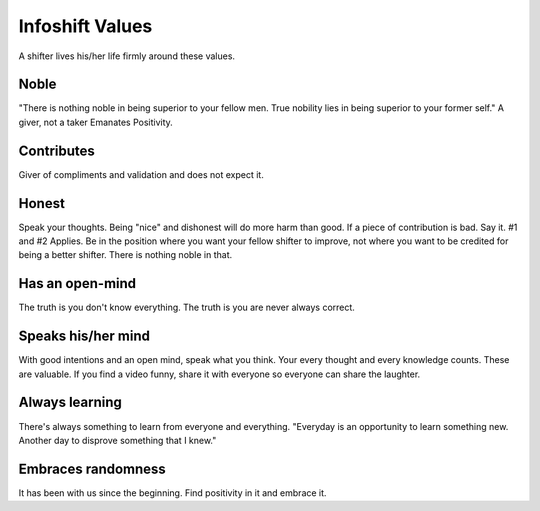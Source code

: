 Infoshift Values
================

A shifter lives his/her life firmly around these values.

Noble
^^^^^
"There is nothing noble in being superior to your fellow men. True nobility lies in being superior to your former self."
A giver, not a taker
Emanates Positivity.

Contributes
^^^^^^^^^^^
Giver of compliments and validation and does not expect it.

Honest
^^^^^^
Speak your thoughts. Being "nice" and dishonest will do more harm than good.
If a piece of contribution is bad. Say it.
#1 and #2 Applies. Be in the position where you want your fellow shifter to improve, not where you want to be credited for being a better shifter. There is nothing noble in that.

Has an open-mind
^^^^^^^^^^^^^^^^
The truth is you don't know everything.
The truth is you are never always correct.

Speaks his/her mind
^^^^^^^^^^^^^^^^^^^

With good intentions and an open mind, speak what you think.
Your every thought and every knowledge counts. These are valuable.
If you find a video funny, share it with everyone so everyone can share the laughter.

Always learning
^^^^^^^^^^^^^^^
There's always something to learn from everyone and everything.
"Everyday is an opportunity to learn something new. Another day to disprove something that I knew."

Embraces randomness
^^^^^^^^^^^^^^^^^^^
It has been with us since the beginning. Find positivity in it and embrace it.
